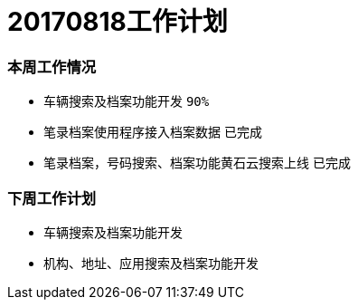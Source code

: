 = 20170818工作计划
:imagesdir: ./images

=== 本周工作情况

* 车辆搜索及档案功能开发 `90%`
* 笔录档案使用程序接入档案数据 `已完成`
* 笔录档案，号码搜索、档案功能黄石云搜索上线 `已完成`

=== 下周工作计划

* 车辆搜索及档案功能开发
* 机构、地址、应用搜索及档案功能开发
